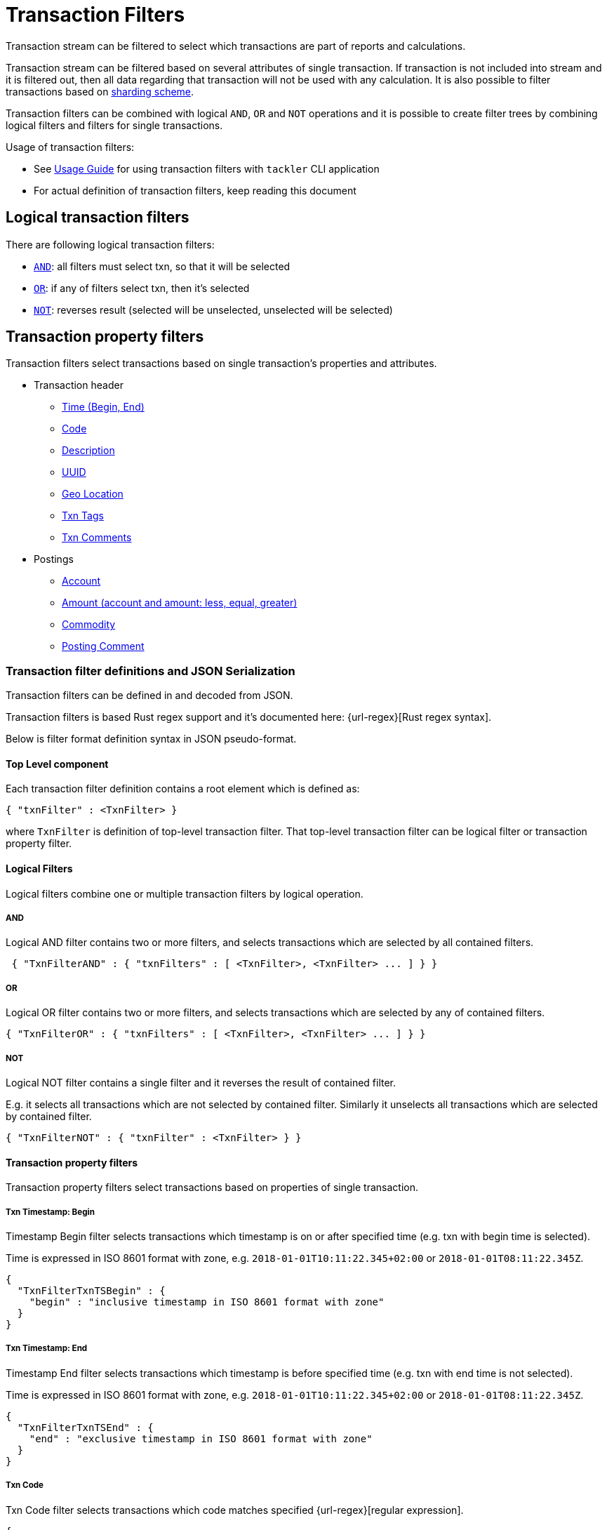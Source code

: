 = Transaction Filters
:page-date: 2019-03-29 00:00:00 Z
:page-last_modified_at: 2024-12-12 00:00:00 Z

Transaction stream can be filtered to select which transactions are part of reports and calculations.

Transaction stream can be filtered based on several attributes of single transaction.
If transaction is not included into stream and it is filtered out,
then all data regarding that transaction will not be used with any calculation.
It is also possible to filter transactions based on xref:journal:sharding.adoc#shard-filters[sharding scheme].

Transaction filters can be combined with logical `AND`, `OR` and `NOT` operations and
it is possible to create filter trees by combining logical filters and filters
for single transactions.

Usage of transaction filters:

* See xref:./index.adoc#txn-filters[Usage Guide] for using transaction filters with
`tackler` CLI application
* For actual definition of transaction filters, keep reading this document

== Logical transaction filters

There are following logical transaction filters:

* xref:#and[`AND`]: all filters must select txn, so that it will be selected
* xref:#or[`OR`]: if any of filters select txn, then it's selected
* xref:#not[`NOT`]: reverses result (selected will be unselected, unselected will be selected)


== Transaction property filters

Transaction filters select transactions based on single transaction's
properties and attributes.

* Transaction header
** xref:#ts-begin[Time (Begin, End)]
** xref:#txn-code[Code]
** xref:#txn-desc[Description]
** xref:#txn-uuid[UUID]
** xref:#txn-gis[Geo Location]
** xref:#txn-tags[Txn Tags]
** xref:#txn-comments[Txn Comments]
* Postings
** xref:#txn-posting-account[Account]
** xref:#txn-posting-amount[Amount (account and amount: less, equal, greater)]
** xref:#txn-posting-commodity[Commodity]
** xref:#txn-posting-comment[Posting Comment]


=== Transaction filter definitions and JSON Serialization

Transaction filters can be defined in and decoded from JSON.

Transaction filters is based Rust regex support and it's documented here: {url-regex}[Rust regex syntax].

Below is filter format definition syntax in JSON pseudo-format.


==== Top Level component

Each transaction filter definition contains a root element which is defined as:

----
{ "txnFilter" : <TxnFilter> }
----

where `TxnFilter` is definition of top-level transaction filter. That top-level transaction
filter can be logical filter or transaction property filter.


[[logic-ops]]
==== Logical Filters

Logical filters combine one or multiple transaction filters by logical operation.

===== AND

Logical AND filter contains two or more filters, and selects transactions
which are selected by all contained filters.

----
 { "TxnFilterAND" : { "txnFilters" : [ <TxnFilter>, <TxnFilter> ... ] } }
----

===== OR

Logical OR filter contains two or more filters, and selects transactions
which are selected by any of contained filters.

----
{ "TxnFilterOR" : { "txnFilters" : [ <TxnFilter>, <TxnFilter> ... ] } }
----


===== NOT

Logical NOT filter contains a single filter and it reverses the result of contained filter.

E.g. it selects all transactions which are not selected by contained filter.
Similarly it unselects all transactions which are selected by contained filter.

----
{ "TxnFilterNOT" : { "txnFilter" : <TxnFilter> } }
----


==== Transaction property filters

Transaction property filters select transactions based on properties of single transaction.

[[ts-begin]]
===== Txn Timestamp: Begin

Timestamp Begin filter selects transactions which timestamp is
on or after specified time (e.g. txn with begin time is selected).

Time is expressed in ISO 8601 format with zone, e.g. 
`2018-01-01T10:11:22.345+02:00` or `2018-01-01T08:11:22.345Z`.

----
{
  "TxnFilterTxnTSBegin" : {
    "begin" : "inclusive timestamp in ISO 8601 format with zone"
  }
}
----

[[ts-end]]
===== Txn Timestamp: End

Timestamp End filter selects transactions which timestamp is
before specified time (e.g. txn with end time is not selected).

Time is expressed in ISO 8601 format with zone, e.g. 
`2018-01-01T10:11:22.345+02:00` or `2018-01-01T08:11:22.345Z`.

----
{
  "TxnFilterTxnTSEnd" : {
    "end" : "exclusive timestamp in ISO 8601 format with zone"
  }
}
----


[[txn-code]]
===== Txn Code

Txn Code filter selects transactions which code matches specified {url-regex}[regular expression].

----
{
  "TxnFilterTxnCode" : {
    "regex" : "<regex>"
  }
}
----


[[txn-desc]]
===== Txn Description

Txn Description filter selects transactions which description matches specified {url-regex}[regular expression].

----
{
  "TxnFilterTxnDescription" : {
    "regex" : "<regex>"
  }
}
----


[[txn-uuid]]
===== Txn UUID

Txn UUID filter selects transactions which UUID is same as specified.
----
{
  "TxnFilterTxnUUID" : {
    "uuid" : "<UUID>"
  }
},
----

[[txn-gis]]
===== Geo Location

Transaction Geo Filters selects transactions which geographic location is inside Bounding Box defined by the filter.
See xref:gis/txn-geo-filters.adoc[Transaction Geo Filters] documentation for how these filters selects transactions.

.2D Bounding Box (Latitude, Longitude)
[source,json]
----
# BBoxLatLon will ignore altitude,
# e.g. it will select 3D transaction if it fits 2D BBox.
{
  "TxnFilterBBoxLatLon" : {
    "south" : <number: min latitude>,
    "west" :  <number: min longitude>,
    "north" : <number: max latitude>,
    "east" :  <number: max longitude>
  }
}
----


.3D Bounding Box (Latitude, Longitude, Altitude)
[source,json]
----
# BBoxLatLonAlt will select only 3D transactions with altitude,
# e.g. it will not select any 2D txn.
{
  "TxnFilterBBoxLatLonAlt" : {
    "south" :  <number: min latitude>,
    "west" :   <number: min longitude>,
    "depth" :  <number: min altitude>,
    "north" :  <number: max latitude>,
    "east" :   <number: max longitude>,
    "height" : <number: max altitude>
  }
}
----


[[txn-tags]]
===== Txn Tags

Txn Tags filter selects transactions which have a tag matching specified {url-regex}[regular expression].

----
{
  "TxnFilterTxnTags" : {
    "regex" : "<regex>"
  }
}
----

[[txn-comments]]
===== Txn Comments

Txn Description filter selects transactions which have a comment which matches specified {url-regex}[regular expression].

----
{
  "TxnFilterTxnComments" : {
    "regex" : "<regex>"
  }
}
----


[[txn-postings]]
==== Transaction Posting filters


[[txn-posting-account]]
===== Posting Account

Posting Account filter selects transactions which have an account which matches specified {url-regex}[regular expression].

----
{
  "TxnFilterPostingAccount" : {
    "regex" : "<regex>"
  }
}
----

[[txn-posting-amount]]
===== Posting Amount (equal)

Posting Amount (egual) selects transactions which have a posting for specified account ({url-regex}[regex])
with exactly same amount as specified amount.

----
 Q: Why there is also account regex as parameter?
 A: For consistency with less and greater, where it's mandatory.

{
  "TxnFilterPostingAmountEqual" : {
    "regex" : "<regex>",
    "amount" : <BigDecimal>
  }
}
----


===== Posting Amount (less)

Posting Amount (less) selects transactions which have a posting for specified account ({url-regex}[regex])
with amount that is less than specified amount.

----
 Q: Why there is also account regex as parameter?
 A: Sum of all postings inside transaction must be zero.
    If you select "less than some positive amount",
    then all transactions will match, because there must
    be postings with negative amounts in every transaction
    to zero out whole transaction.

{
  "TxnFilterPostingAmountLess" : {
    "regex" : "<regex>",
    "amount" : <BigDecimal>
  }
}
----


===== Posting Amount (greater)

Posting Amount (greater) selects transactions which have a posting for specified account (regex)
with amount that is greater than specified amount.

----
 Q: Why there is also account regex as parameter?
 A: Sum of all postings inside transaction must be zero.
    If you select "more than some negative amount",
    then all transactions will match, because there must
    be postings with positive amounts in every transaction
    to zero out whole transaction.

{
  "TxnFilterPostingAmountGreater" : {
    "regex" : "<regex>",
    "amount" : <BigDecimal>
  }
}
----

[[txn-posting-commodity]]
===== Posting Commodity

Posting Commodity selects transactions which have a posting with commodity which matches specified {url-regex}[regular expression].

----
{
  "TxnFilterPostingCommodity" : {
    "regex" : "<regex>"
  }
},
----


[[txn-posting-comment]]
===== Posting Comment

Posting Commodity selects transactions which have a posting with comment which matches specified {url-regex}[regular expression].

----
{
  "TxnFilterPostingComment" : {
    "regex" : "<regex>"
  }
}
----


